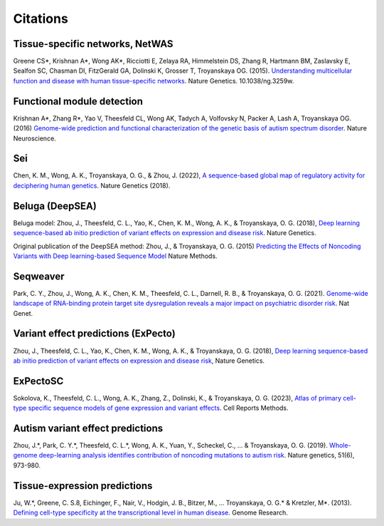 ====================
Citations
====================

Tissue-specific networks, NetWAS
~~~~~~~~~~~~~~~~~~~~~~~~~~~~~~~~
Greene CS*, Krishnan A*, Wong AK*, Ricciotti E, Zelaya RA, Himmelstein DS, Zhang R, Hartmann BM, Zaslavsky E, Sealfon SC, Chasman DI, FitzGerald GA, Dolinski K, Grosser T, Troyanskaya OG. (2015). `Understanding multicellular function and disease with human tissue-specific networks <http://www.nature.com/ng/journal/v47/n6/full/ng.3259.html>`_. Nature Genetics. 10.1038/ng.3259w.

Functional module detection
~~~~~~~~~~~~~~~~~~~~~~~~~~~~
Krishnan A*, Zhang R*, Yao V, Theesfeld CL, Wong AK, Tadych A, Volfovsky N, Packer A, Lash A, Troyanskaya OG.(2016) `Genome-wide prediction and functional characterization of the genetic basis of autism spectrum disorder <https://www.nature.com/articles/nn.4353>`_. Nature Neuroscience.

Sei
~~~~
Chen, K. M., Wong, A. K., Troyanskaya, O. G., & Zhou, J. (2022), `A sequence-based global map of regulatory activity for deciphering human genetics <https://www.nature.com/articles/s41588-022-01102-2>`_. Nature Genetics (2018).

Beluga (DeepSEA)
~~~~~~~~~~~~~~~~
Beluga model: Zhou, J., Theesfeld, C. L., Yao, K., Chen, K. M., Wong, A. K., & Troyanskaya, O. G. (2018), `Deep learning sequence-based ab initio prediction of variant effects on expression and disease risk <https://www.nature.com/articles/s41588-018-0160-6>`_. Nature Genetics.

Original publication of the DeepSEA method: Zhou, J., & Troyanskaya, O. G. (2015) `Predicting the Effects of Noncoding Variants with Deep learning-based Sequence Model <https://www.nature.com/articles/nmeth.3547>`_ Nature Methods.

Seqweaver
~~~~~~~~~~
Park, C. Y., Zhou, J., Wong, A. K., Chen, K. M., Theesfeld, C. L., Darnell, R. B., & Troyanskaya, O. G. (2021). `Genome-wide landscape of RNA-binding protein target site dysregulation reveals a major impact on psychiatric disorder risk <https://www.nature.com/articles/s41588-020-00761-3>`_. Nat Genet.


Variant effect predictions (ExPecto)
~~~~~~~~~~~~~~~~~~~~~~~~~~~~~~~~~~~~
Zhou, J., Theesfeld, C. L., Yao, K., Chen, K. M., Wong, A. K., & Troyanskaya, O. G. (2018), `Deep learning sequence-based ab initio prediction of variant effects on expression and disease risk <https://www.nature.com/articles/s41588-018-0160-6>`_, Nature Genetics.

ExPectoSC
~~~~~~~~~
Sokolova, K., Theesfeld, C. L., Wong, A. K., Zhang, Z., Dolinski, K., & Troyanskaya, O. G. (2023), `Atlas of primary cell-type specific sequence models of gene expression and variant effects <https://www.cell.com/cell-reports-methods/fulltext/S2667-2375(23)00224-2>`_. Cell Reports Methods.

Autism variant effect predictions
~~~~~~~~~~~~~~~~~~~~~~~
Zhou, J.*, Park, C. Y.*, Theesfeld, C. L.*, Wong, A. K., Yuan, Y., Scheckel, C., ... & Troyanskaya, O. G. (2019). `Whole-genome deep-learning analysis identifies contribution of noncoding mutations to autism risk <https://www.nature.com/articles/s41588-019-0420-0>`_. Nature genetics, 51(6), 973-980.

Tissue-expression predictions
~~~~~~~~~~~~~~~~~~~~~~~~~~~~~
Ju, W.*, Greene, C. S.8, Eichinger, F., Nair, V., Hodgin, J. B., Bitzer, M., ... Troyanskaya, O. G.* & Kretzler, M*. (2013). `Defining cell-type specificity at the transcriptional level in human disease <https://genome.cshlp.org/content/23/11/1862.full.pdf>`_. Genome Research.
